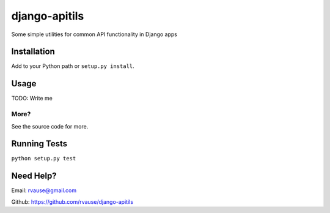 ==============
django-apitils
==============

Some simple utilities for common API functionality in Django apps

.. image:: https://travis-ci.org/rvause/django-apitils.png?branch=master


Installation
============

Add to your Python path or ``setup.py install``.


Usage
=====

TODO: Write me


More?
'''''

See the source code for more.


Running Tests
=============

``python setup.py test``


Need Help?
==========

Email: rvause@gmail.com

Github: https://github.com/rvause/django-apitils

